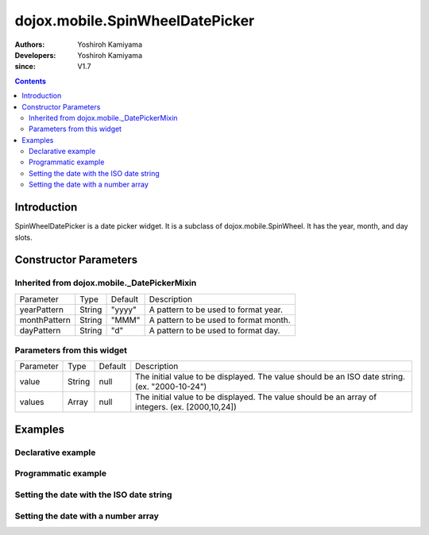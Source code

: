 
.. _dojox/mobile/SpinWheelDatePicker:

================================
dojox.mobile.SpinWheelDatePicker
================================

:Authors: Yoshiroh Kamiyama
:Developers: Yoshiroh Kamiyama
:since: V1.7

.. contents ::
    :depth: 2

Introduction
============

SpinWheelDatePicker is a date picker widget. It is a subclass of dojox.mobile.SpinWheel. It has the year, month, and day slots.

.. image :: SpinWheelDatePicker.png

Constructor Parameters
======================

Inherited from dojox.mobile._DatePickerMixin
--------------------------------------------

+--------------+----------+---------+-----------------------------------------------------------------------------------------------------------+
|Parameter     |Type      |Default  |Description                                                                                                |
+--------------+----------+---------+-----------------------------------------------------------------------------------------------------------+
|yearPattern   |String    |"yyyy"   |A pattern to be used to format year.                                                                       |
+--------------+----------+---------+-----------------------------------------------------------------------------------------------------------+
|monthPattern  |String    |"MMM"    |A pattern to be used to format month.                                                                      |
+--------------+----------+---------+-----------------------------------------------------------------------------------------------------------+
|dayPattern    |String    |"d"      |A pattern to be used to format day.                                                                        |
+--------------+----------+---------+-----------------------------------------------------------------------------------------------------------+

Parameters from this widget
---------------------------

+--------------+----------+---------+-----------------------------------------------------------------------------------------------------------+
|Parameter     |Type      |Default  |Description                                                                                                |
+--------------+----------+---------+-----------------------------------------------------------------------------------------------------------+
|value         |String    |null     |The initial value to be displayed. The value should be an ISO date string. (ex. "2000-10-24")              |
+--------------+----------+---------+-----------------------------------------------------------------------------------------------------------+
|values        |Array     |null     |The initial value to be displayed. The value should be an array of integers. (ex. [2000,10,24])            |
+--------------+----------+---------+-----------------------------------------------------------------------------------------------------------+

Examples
========

Declarative example
-------------------

.. js ::

  require([
      "dojox/mobile/parser",
      "dojox/mobile/SpinWheelDatePicker"
  ]);

.. html ::

  <div id="spin1" data-dojo-type="dojox.mobile.SpinWheelDatePicker"></div>

Programmatic example
--------------------

.. js ::

  require([
      "dojo/_base/window",
      "dojo/ready",
      "dojox/mobile/SpinWheelDatePicker",
      "dojox/mobile/parser"
  ], function(win, ready, registry, SpinWheelDatePicker){
      ready(function(){
        var widget = new SpinWheelDatePicker({id:"spin1"});
        win.body().appendChild(widget.domNode);
        widget.startup();
      });
  });

Setting the date with the ISO date string
-----------------------------------------

.. js ::

  registry.byId("spin1").set("value", "2012-10-06"); // Oct 6, 2012

Setting the date with a number array
------------------------------------

.. js ::

  registry.byId("spin1").set("values", [2012, 10, 6]); // Oct 6, 2012
